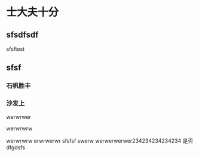 * 士大夫十分
** sfsdfsdf
 
   sfsftest
** sfsf
*** 石帆胜丰
*** 沙发上 
    werwrwer

    werwrwrw


    werwrwrw
    erwrwerwr sfsfsf
    swerw werwerwerwer234234234234234
    是否 dfgdsfs
